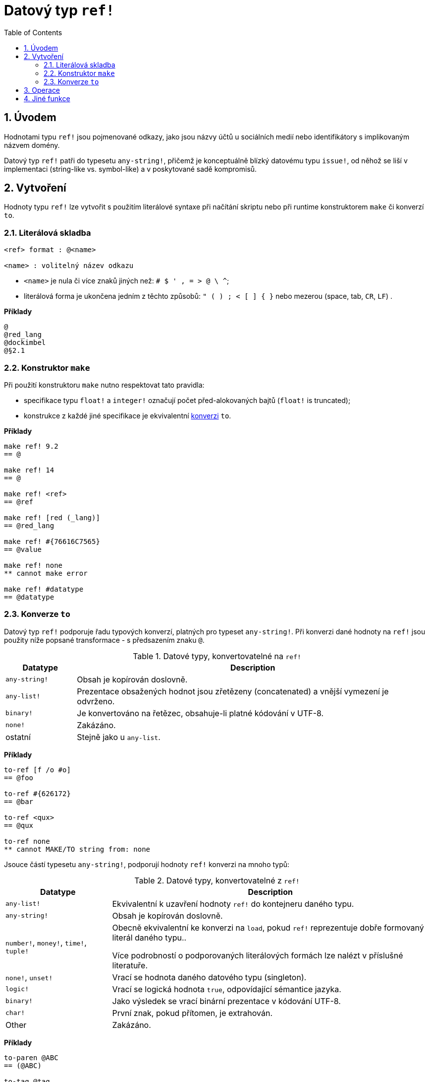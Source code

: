 = Datový typ `ref!`
:toc:
:numbered: 

== Úvodem

Hodnotami typu `ref!` jsou pojmenované odkazy, jako jsou názvy účtů u sociálních medií nebo identifikátory s implikovaným názvem domény.

Datový typ `ref!` patři do typesetu `any-string!`, přičemž je konceptuálně blízký datovému typu `issue!`, od něhož se liší v implementaci (string-like vs. symbol-like) a v poskytované sadě kompromisů.

== Vytvoření

Hodnoty typu `ref!` lze vytvořit s použitím literálové syntaxe při načítání skriptu nebo při runtime konstruktorem `make` či konverzí `to`.

=== Literálová skladba

----
<ref> format : @<name>

<name> : volitelný název odkazu
----

* `<name>` je nula či více znaků jiných než: `# $ ' , = > @ \ ^`;
* literálová forma je ukončena jedním z těchto způsobů: `" ( ) ; < [ ] { }` nebo mezerou (space, tab, `CR`, `LF`) .

*Příklady*

----
@
@red_lang
@dockimbel
@§2.1
----

=== Konstruktor `make`

Při použití konstruktoru `make` nutno respektovat tato pravidla:

* specifikace typu `float!` a `integer!` označují počet před-alokovaných bajtů (`float!` is truncated);
* konstrukce z každé jiné specifikace je ekvivalentní <<Konverze `to`, konverzi>> `to`.

*Příklady*

----
make ref! 9.2
== @

make ref! 14
== @

make ref! <ref>
== @ref

make ref! [red (_lang)]
== @red_lang

make ref! #{76616C7565}
== @value

make ref! none
** cannot make error

make ref! #datatype
== @datatype
----

=== Konverze `to`

Datový typ `ref!` podporuje řadu typových konverzí, platných pro typeset `any-string!`. Při konverzi dané hodnoty na `ref!` jsou použity níže popsané transformace - s předsazením znaku `@`.

.Datové typy, konvertovatelné na `ref!`
[options="header" cols="1,5"]
|===
| Datatype | Description

| `any-string!`
| Obsah je kopírován doslovně.

| `any-list!`
| Prezentace obsažených hodnot jsou zřetězeny (concatenated) a vnější vymezení je odvrženo.

| `binary!`
| Je konvertováno na řetězec, obsahuje-li platné kódování v UTF-8.

| `none!`
| Zakázáno.

| ostatní
| Stejně jako u `any-list`.

|===

*Příklady*

----
to-ref [f /o #o]
== @foo

to-ref #{626172}
== @bar

to-ref <qux>
== @qux

to-ref none
** cannot MAKE/TO string from: none
----
Jsouce částí typesetu `any-string!`, podporují hodnoty `ref!` konverzi na mnoho typů:

.Datové typy, konvertovatelné z `ref!`
[options="header" cols="3,9"]
|===
| Datatype | Description

| `any-list!`
| Ekvivalentní k uzavření hodnoty `ref!` do kontejneru daného typu.

| `any-string!`
| Obsah je kopírován doslovně.

| `number!`, `money!`, `time!`, `tuple!`
| Obecně ekvivalentní ke konverzi na `load`, pokud `ref!` reprezentuje dobře formovaný literál daného typu..

Více podrobností o podporovaných literálových formách lze nalézt v příslušné literatuře.

| `none!`, `unset!`
| Vrací se hodnota daného datového typu (singleton).

| `logic!`
| Vrací se logická hodnota `true`, odpovídající sémantice jazyka.

| `binary!`
| Jako výsledek se vrací binární prezentace v kódování UTF-8.

| `char!`
| První znak, pokud přítomen, je extrahován.

| Other
| Zakázáno.

|===

*Příklady*

----
to-paren @ABC
== (@ABC)

to-tag @tag
== <tag>

to-float @+88.7
== 88.7

to-tuple @1.3.3.7
== 1.3.3.7

to-none @whatever
== none

to-logic @this-ref-is-false
== true

to-binary @matrix
== #{6D6174726978}

to-char @
** cannot MAKE/TO char from:

to-char @.:
== #"."
----

== Operace

Hodnota typu `ref!` podporuje všechny akce pro řady (kromě `put`, `sort`, `trim`) a všechny komparace spou s `min` a `max`.

Příkaz `form` aplikovaný na hodnotu typu `ref!` ruší znak `@`, zatímco `mold` jej zachovává .

*Příklady*

----
reverse @alucard
== @dracula

find @haystack "needle"
== none

find @haystack 'stack
== @stack

skip @stackoverflow 5
== @overflow

@this = "this"
== true

@this = @that
== false

@that == @that
== true

min @A @Z
== @A

form @content
== "content"

mold/part @catastrophy 4
== "@cat"
----


== Jiné funkce

Funkce, souvisící s datovým typem `ref!` avšak v předchozím textu neuvedené, jsou vypsány níže:

* predikát `ref?` vrací `true`, je-li daná hodnota typu `ref!`;
* velikost písma: `uppercase` and `lowercase`;
* conversion of URL-style percent-encoded content: `dehex`.

